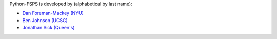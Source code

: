 Python-FSPS is developed by (alphabetical by last name):

* `Dan Foreman-Mackey (NYU) <https://github.com/dfm>`_
* `Ben Johnson (UCSC) <https://github.com/bd-j>`_
* `Jonathan Sick (Queen's) <https://github.com/jonathansick>`_

